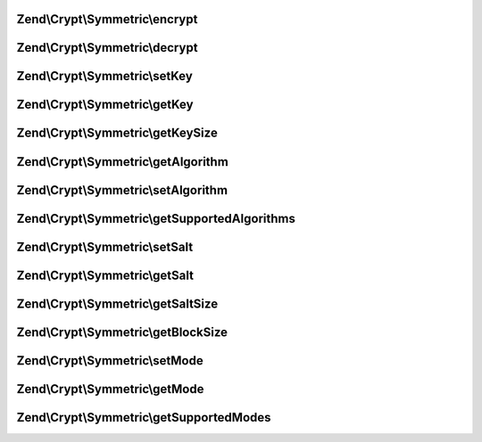 .. /Crypt/Symmetric/SymmetricInterface.php generated using docpx on 01/15/13 05:29pm


Zend\\Crypt\\Symmetric\\encrypt
===============================

.. function:: Zend\Crypt\Symmetric\encrypt()



Zend\\Crypt\\Symmetric\\decrypt
===============================

.. function:: Zend\Crypt\Symmetric\decrypt()



Zend\\Crypt\\Symmetric\\setKey
==============================

.. function:: Zend\Crypt\Symmetric\setKey()



Zend\\Crypt\\Symmetric\\getKey
==============================

.. function:: Zend\Crypt\Symmetric\getKey()



Zend\\Crypt\\Symmetric\\getKeySize
==================================

.. function:: Zend\Crypt\Symmetric\getKeySize()



Zend\\Crypt\\Symmetric\\getAlgorithm
====================================

.. function:: Zend\Crypt\Symmetric\getAlgorithm()



Zend\\Crypt\\Symmetric\\setAlgorithm
====================================

.. function:: Zend\Crypt\Symmetric\setAlgorithm()



Zend\\Crypt\\Symmetric\\getSupportedAlgorithms
==============================================

.. function:: Zend\Crypt\Symmetric\getSupportedAlgorithms()



Zend\\Crypt\\Symmetric\\setSalt
===============================

.. function:: Zend\Crypt\Symmetric\setSalt()



Zend\\Crypt\\Symmetric\\getSalt
===============================

.. function:: Zend\Crypt\Symmetric\getSalt()



Zend\\Crypt\\Symmetric\\getSaltSize
===================================

.. function:: Zend\Crypt\Symmetric\getSaltSize()



Zend\\Crypt\\Symmetric\\getBlockSize
====================================

.. function:: Zend\Crypt\Symmetric\getBlockSize()



Zend\\Crypt\\Symmetric\\setMode
===============================

.. function:: Zend\Crypt\Symmetric\setMode()



Zend\\Crypt\\Symmetric\\getMode
===============================

.. function:: Zend\Crypt\Symmetric\getMode()



Zend\\Crypt\\Symmetric\\getSupportedModes
=========================================

.. function:: Zend\Crypt\Symmetric\getSupportedModes()



